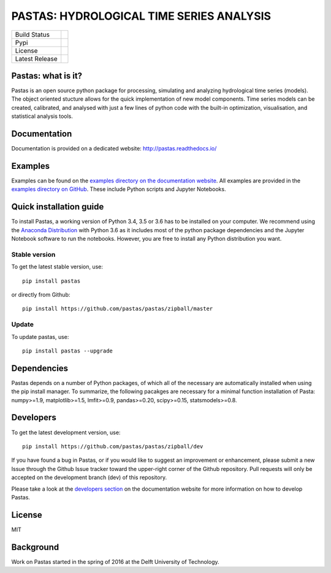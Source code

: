 PASTAS: HYDROLOGICAL TIME SERIES ANALYSIS
=========================================

.. image:: /doc/_static/logo_small.png
   :width: 200px
   :align: left

==============  ==================================================================
Build Status    .. image:: https://travis-ci.org/pastas/pastas.svg?branch=master
                    :target: https://travis-ci.org/pastas/pastas
Pypi            .. image:: https://img.shields.io/pypi/v/pastas.svg
                    :target: https://pypi.python.org/pypi/pastas
License         .. image:: https://img.shields.io/pypi/l/pastas.svg
                    :target: https://mit-license.org/
Latest Release  .. image:: https://img.shields.io/github/release/pastas/pastas.svg
                    :target: https://github.com/pastas/pastas/releases
==============  ==================================================================


Pastas: what is it?
~~~~~~~~~~~~~~~~~~~
Pastas is an open source python package for processing, simulating and analyzing 
hydrological time series (models). The object oriented stucture allows for the 
quick implementation of new model components. Time series models can be created,
calibrated, and analysed with just a few lines of python code with the built-in 
optimization, visualisation, and statistical analysis tools.

Documentation
~~~~~~~~~~~~~
Documentation is provided on a dedicated website: http://pastas.readthedocs.io/

Examples
~~~~~~~~
Examples can be found on the `examples directory on the documentation website <http://pastas.github.io/pastas/examples.html>`_.
All examples are provided in the `examples directory on GitHub <http://pastas.readthedocs.io/en/dev/examples.html>`_.
These include Python scripts and Jupyter Notebooks.

Quick installation guide
~~~~~~~~~~~~~~~~~~~~~~~~
To install Pastas, a working version of Python 3.4, 3.5 or 3.6 has to be installed on 
your computer. We recommend using the `Anaconda Distribution <https://www.continuum.io/downloads>`_
with Python 3.6 as it includes most of the python package dependencies and the Jupyter
Notebook software to run the notebooks. However, you are free to install any
Python distribution you want.

Stable version
--------------
To get the latest stable version, use::

  pip install pastas
  
or directly from Github::
  
  pip install https://github.com/pastas/pastas/zipball/master

Update
------
To update pastas, use::

  pip install pastas --upgrade  
  
Dependencies
~~~~~~~~~~~~
Pastas depends on a number of Python packages, of which all of the necessary are 
automatically installed when using the pip install manager. To summarize, the 
following pacakges are necessary for a minimal function installation of Pasta: 
numpy>=1.9, matplotlib>=1.5, lmfit>=0.9, pandas>=0.20, scipy>=0.15,
statsmodels>=0.8.
  
Developers
~~~~~~~~~~
To get the latest development version, use::

   pip install https://github.com/pastas/pastas/zipball/dev

If you have found a bug in Pastas, or if you would like to suggest an
improvement or enhancement, please submit a new Issue through the Github Issue
tracker toward the upper-right corner of the Github repository. Pull requests will
only be accepted on the development branch (dev) of this repository.

Please take a look at the `developers section <http://pastas.readthedocs.io/>`_
on the documentation website for more information on how to develop Pastas.

License
~~~~~~~
MIT

Background
~~~~~~~~~~
Work on Pastas started in the spring of 2016 at the Delft University of Technology. 
